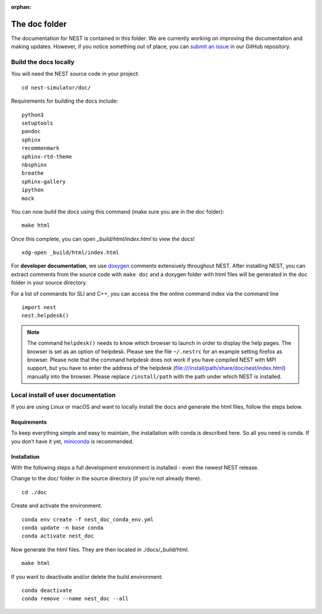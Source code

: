 :orphan:

The doc folder
==============

The documentation for NEST is contained in this folder. We are currently working
on improving the documentation and making updates. However, if you notice
something out of place, you can `submit an issue <https://nest.github.io/nest-simulator/development_workflow#reporting-bugs-and-issues>`_
in our GitHub repository.

Build the docs locally
-----------------------

You will need the NEST source code in your project::


    cd nest-simulator/doc/

Requirements for building the docs include::

 python3
 setuptools
 pandoc
 sphinx
 recommonmark
 sphinx-rtd-theme
 nbsphinx
 breathe
 sphinx-gallery
 ipython
 mock


You can now build the docs using this command (make sure you are in the doc folder)::

    make html


Once this complete, you can open `_build/html/index.html` to view the docs!

::

    xdg-open _build/html/index.html

For **developer documentation**, we use `doxygen <http://doxygen.org/>`__
comments extensively throughout NEST.
After installing NEST, you can extract comments from the source code with
``make doc`` and a doxygen folder with html files will be generated in the doc
folder in your source directory.

For a list of commands for SLI and C++, you can access the the online command
index via the command line

::

   import nest
   nest.helpdesk()


.. note::

 The command ``helpdesk()`` needs to know which browser to launch in order to display
 the help pages. The browser is set as an option of helpdesk. Please see the file
 ``~/.nestrc`` for an example setting firefox as browser.
 Please note that the command helpdesk does not work if you have compiled
 NEST with MPI support, but you have to enter the address of the helpdesk
 (file:///install/path/share/doc/nest/index.html) manually into the browser.
 Please replace ``/install/path`` with the path under which NEST is installed.

Local install of user documentation
--------------------------------------

If you are using Linux or macOS and want to locally install the docs
and generate the html files, follow the steps below.

Requirements
~~~~~~~~~~~~

To keep everything simple and easy to maintain, the installation with
conda is described here. So all you need is conda. If you don’t have it
yet, `miniconda <https://conda.io/miniconda.html>`__ is recommended.

Installation
~~~~~~~~~~~~

With the following steps a full development environment is installed -
even the newest NEST release.

Change to the doc/ folder in the source directory (if you’re not already there).

::

   cd ./doc

Create and activate the environment.

::

   conda env create -f nest_doc_conda_env.yml
   conda update -n base conda
   conda activate nest_doc

Now generate the html files. They are then located in ./docs/_build/html.

::

   make html

If you want to deactivate and/or delete the build environment:

::

   conda deactivate
   conda remove --name nest_doc --all
